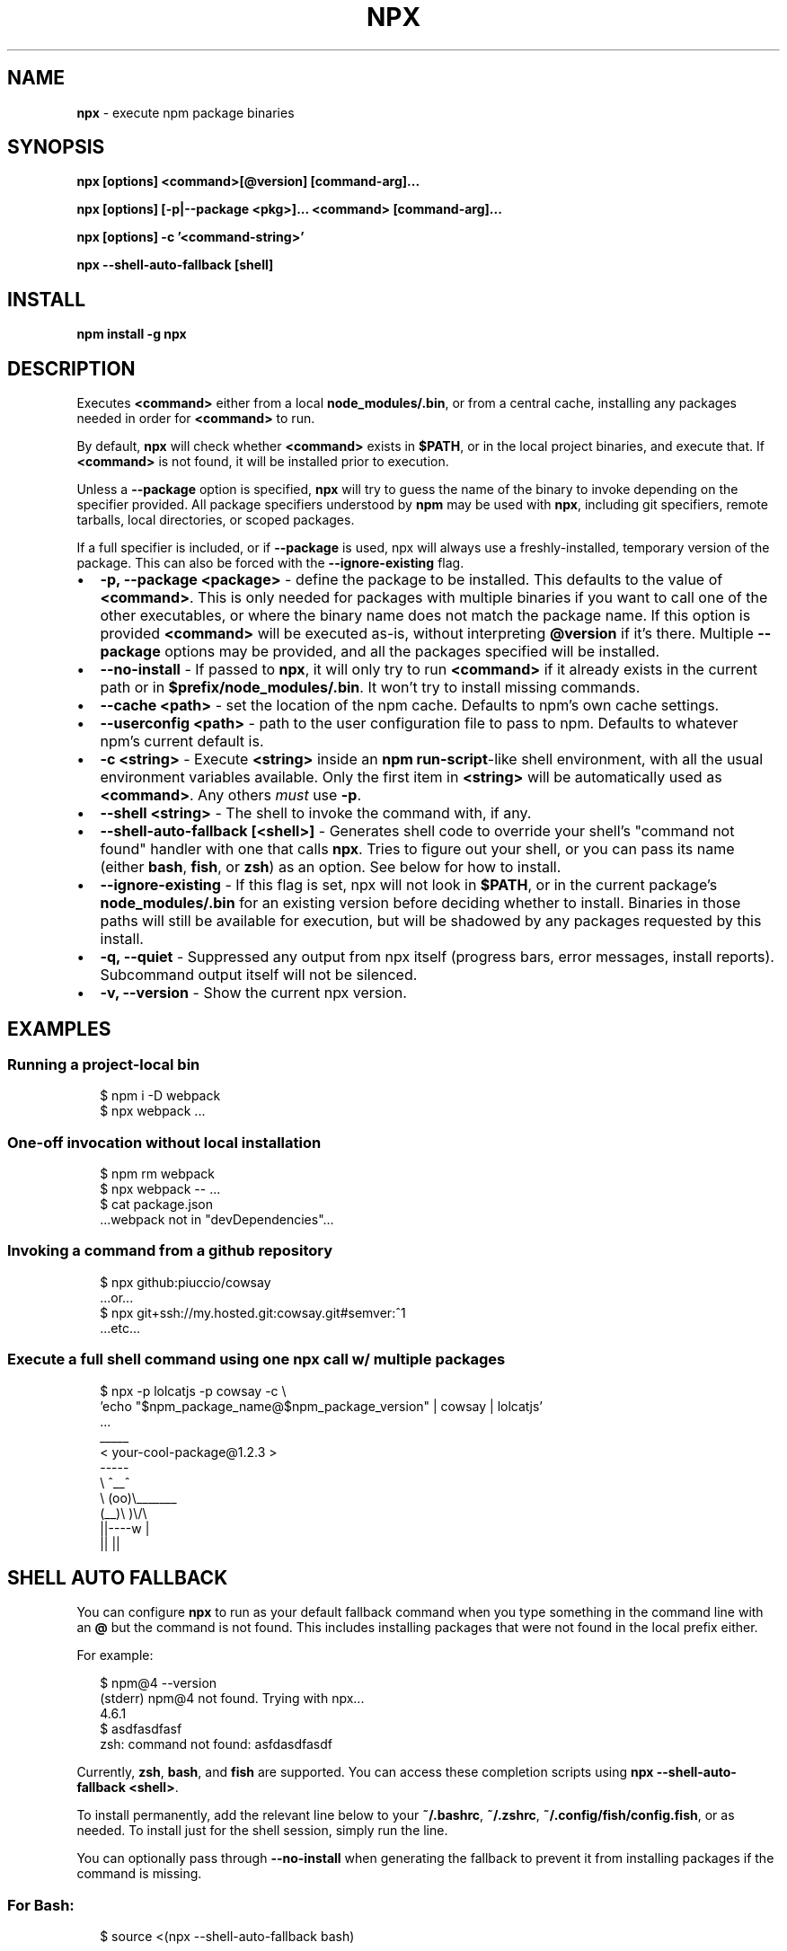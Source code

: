 .TH "NPX" "1" "July 2017" "npx@9.0.2" "User Commands"
.SH "NAME"
\fBnpx\fR \- execute npm package binaries
.SH SYNOPSIS
.P
\fBnpx [options] <command>[@version] [command\-arg]\.\.\.\fP
.P
\fBnpx [options] [\-p|\-\-package <pkg>]\.\.\. <command> [command\-arg]\.\.\.\fP
.P
\fBnpx [options] \-c '<command\-string>'\fP
.P
\fBnpx \-\-shell\-auto\-fallback [shell]\fP
.SH INSTALL
.P
\fBnpm install \-g npx\fP
.SH DESCRIPTION
.P
Executes \fB<command>\fP either from a local \fBnode_modules/\.bin\fP, or from a central cache, installing any packages needed in order for \fB<command>\fP to run\.
.P
By default, \fBnpx\fP will check whether \fB<command>\fP exists in \fB$PATH\fP, or in the local project binaries, and execute that\. If \fB<command>\fP is not found, it will be installed prior to execution\.
.P
Unless a \fB\-\-package\fP option is specified, \fBnpx\fP will try to guess the name of the binary to invoke depending on the specifier provided\. All package specifiers understood by \fBnpm\fP may be used with \fBnpx\fP, including git specifiers, remote tarballs, local directories, or scoped packages\.
.P
If a full specifier is included, or if \fB\-\-package\fP is used, npx will always use a freshly\-installed, temporary version of the package\. This can also be forced with the \fB\-\-ignore\-existing\fP flag\.
.RS 0
.IP \(bu 2
\fB\-p, \-\-package <package>\fP \- define the package to be installed\. This defaults to the value of \fB<command>\fP\|\. This is only needed for packages with multiple binaries if you want to call one of the other executables, or where the binary name does not match the package name\. If this option is provided \fB<command>\fP will be executed as\-is, without interpreting \fB@version\fP if it's there\. Multiple \fB\-\-package\fP options may be provided, and all the packages specified will be installed\.
.IP \(bu 2
\fB\-\-no\-install\fP \- If passed to \fBnpx\fP, it will only try to run \fB<command>\fP if it already exists in the current path or in \fB$prefix/node_modules/\.bin\fP\|\. It won't try to install missing commands\.
.IP \(bu 2
\fB\-\-cache <path>\fP \- set the location of the npm cache\. Defaults to npm's own cache settings\.
.IP \(bu 2
\fB\-\-userconfig <path>\fP \- path to the user configuration file to pass to npm\. Defaults to whatever npm's current default is\.
.IP \(bu 2
\fB\-c <string>\fP \- Execute \fB<string>\fP inside an \fBnpm run\-script\fP\-like shell environment, with all the usual environment variables available\. Only the first item in \fB<string>\fP will be automatically used as \fB<command>\fP\|\. Any others \fImust\fR use \fB\-p\fP\|\.
.IP \(bu 2
\fB\-\-shell <string>\fP \- The shell to invoke the command with, if any\.
.IP \(bu 2
\fB\-\-shell\-auto\-fallback [<shell>]\fP \- Generates shell code to override your shell's "command not found" handler with one that calls \fBnpx\fP\|\. Tries to figure out your shell, or you can pass its name (either \fBbash\fP, \fBfish\fP, or \fBzsh\fP) as an option\. See below for how to install\.
.IP \(bu 2
\fB\-\-ignore\-existing\fP \- If this flag is set, npx will not look in \fB$PATH\fP, or in the current package's \fBnode_modules/\.bin\fP for an existing version before deciding whether to install\. Binaries in those paths will still be available for execution, but will be shadowed by any packages requested by this install\.
.IP \(bu 2
\fB\-q, \-\-quiet\fP \- Suppressed any output from npx itself (progress bars, error messages, install reports)\. Subcommand output itself will not be silenced\.
.IP \(bu 2
\fB\-v, \-\-version\fP \- Show the current npx version\.

.RE
.SH EXAMPLES
.SS Running a project\-local bin
.P
.RS 2
.nf
$ npm i \-D webpack
$ npx webpack \.\.\.
.fi
.RE
.SS One\-off invocation without local installation
.P
.RS 2
.nf
$ npm rm webpack
$ npx webpack \-\- \.\.\.
$ cat package\.json
\|\.\.\.webpack not in "devDependencies"\.\.\.
.fi
.RE
.SS Invoking a command from a github repository
.P
.RS 2
.nf
$ npx github:piuccio/cowsay
\|\.\.\.or\.\.\.
$ npx git+ssh://my\.hosted\.git:cowsay\.git#semver:^1
\|\.\.\.etc\.\.\.
.fi
.RE
.SS Execute a full shell command using one npx call w/ multiple packages
.P
.RS 2
.nf
$ npx \-p lolcatjs \-p cowsay \-c \\
  'echo "$npm_package_name@$npm_package_version" | cowsay | lolcatjs'
\|\.\.\.
 _____
< your\-cool\-package@1\.2\.3 >
 \-\-\-\-\-
        \\   ^__^
         \\  (oo)\\_______
            (__)\\       )\\/\\
                ||\-\-\-\-w |
                ||     ||
.fi
.RE
.SH SHELL AUTO FALLBACK
.P
You can configure \fBnpx\fP to run as your default fallback command when you type something in the command line with an \fB@\fP but the command is not found\. This includes installing packages that were not found in the local prefix either\.
.P
For example:
.P
.RS 2
.nf
$ npm@4 \-\-version
(stderr) npm@4 not found\. Trying with npx\.\.\.
4\.6\.1
$ asdfasdfasf
zsh: command not found: asfdasdfasdf
.fi
.RE
.P
Currently, \fBzsh\fP, \fBbash\fP, and \fBfish\fP are supported\. You can access these completion scripts using \fBnpx \-\-shell\-auto\-fallback <shell>\fP\|\.
.P
To install permanently, add the relevant line below to your \fB~/\.bashrc\fP, \fB~/\.zshrc\fP, \fB~/\.config/fish/config\.fish\fP, or as needed\. To install just for the shell session, simply run the line\.
.P
You can optionally pass through \fB\-\-no\-install\fP when generating the fallback to prevent it from installing packages if the command is missing\.
.SS For Bash:
.P
.RS 2
.nf
$ source <(npx \-\-shell\-auto\-fallback bash)
.fi
.RE
.SS For Zsh:
.P
.RS 2
.nf
$ source <(npx \-\-shell\-auto\-fallback zsh)
.fi
.RE
.SS For Fish:
.P
.RS 2
.nf
$ source (npx \-\-shell\-auto\-fallback fish | psub)
.fi
.RE
.SH ACKNOWLEDGEMENTS
.P
Huge thanks to Kwyn Meagher \fIhttps://blog\.kwyn\.io\fR for generously donating the package name in the main npm registry\. Previously \fBnpx\fP was used for a Tessel board Neopixels library, which can now be found under \fBnpx\-tessel\fP \fIhttps://npm\.im/npx\-tessel\fR\|\.
.SH AUTHOR
.P
Written by Kat Marchan \fIhttps://github\.com/zkat\fR\|\.
.SH REPORTING BUGS
.P
Please file any relevant issues on Github\. \fIhttps://github\.com/zkat/npx\fR
.SH LICENSE
.P
This work is released by its authors into the public domain under CC0\-1\.0\. See \fBLICENSE\.md\fP for details\.
.SH SEE ALSO
.RS 0
.IP \(bu 2
\fBnpm(1)\fP
.IP \(bu 2
\fBnpm\-run\-script(1)\fP
.IP \(bu 2
\fBnpm\-config(7)\fP

.RE

